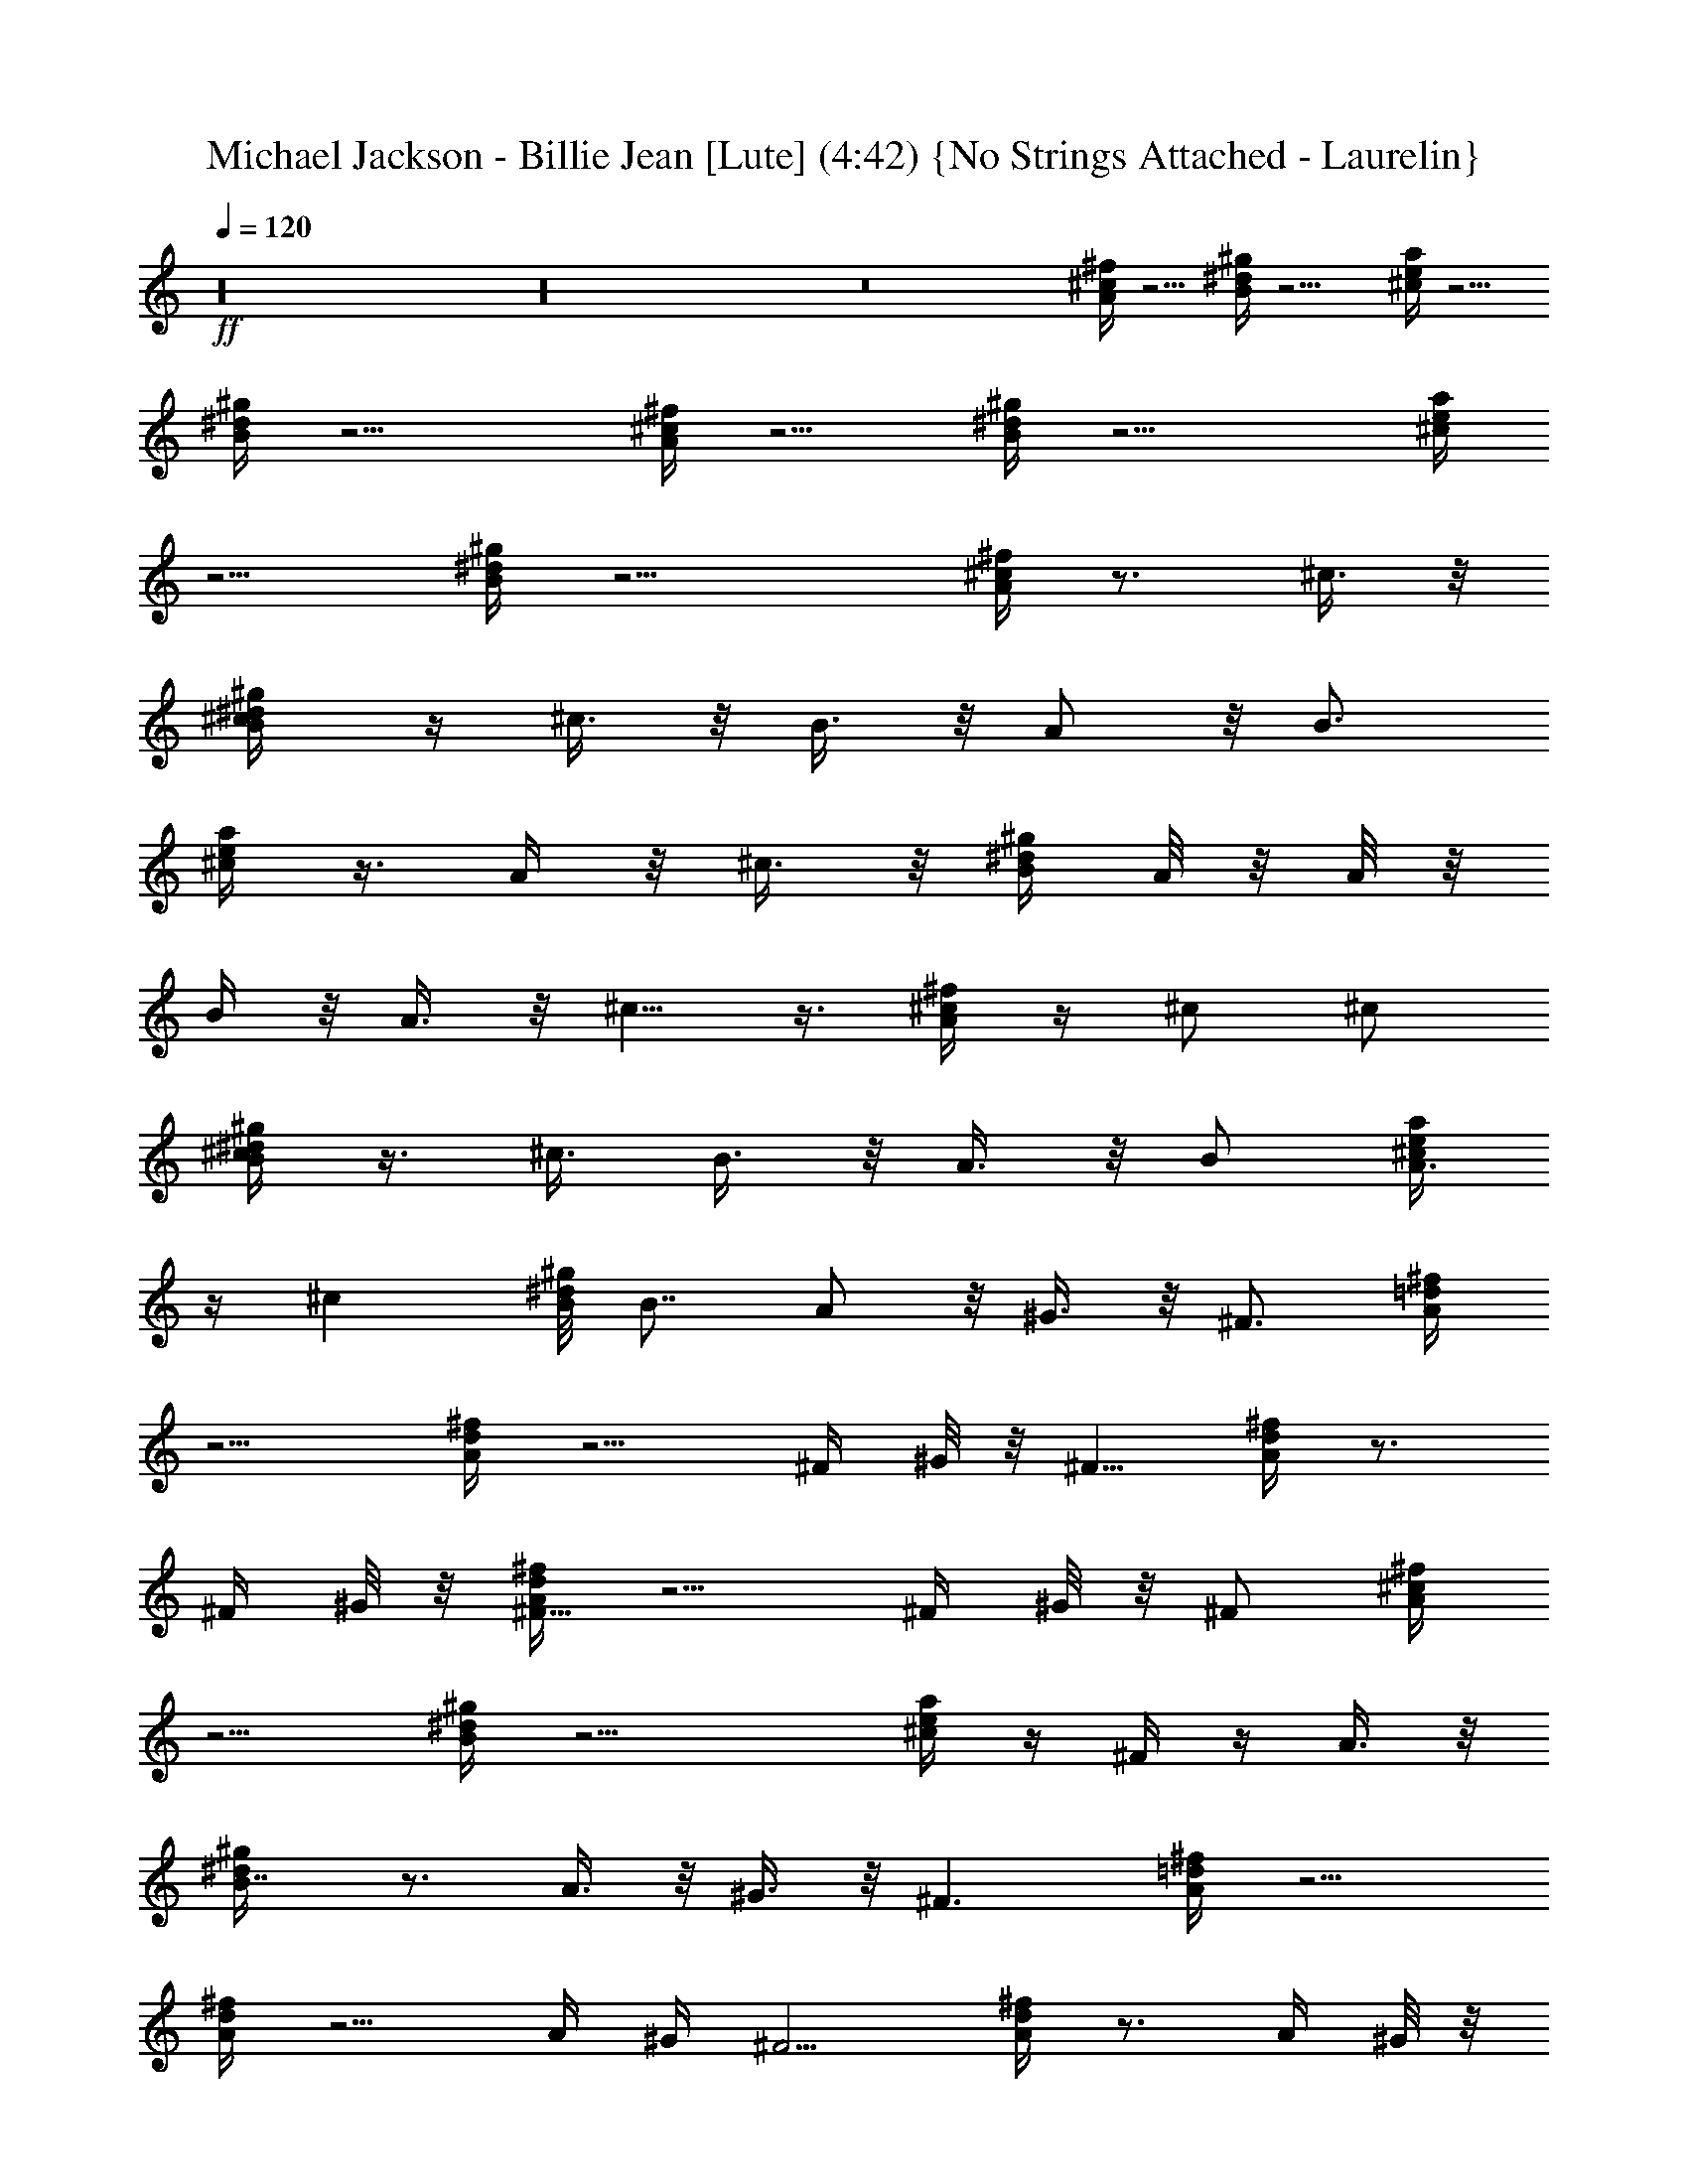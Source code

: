 X:1
T:Michael Jackson - Billie Jean [Lute] (4:42) {No Strings Attached - Laurelin}
Z:Transcribed by Ceolwen from No Strings Attached - Laurelin Server
L:1/4
Q:120
K:C
+ff+
z16 z16 z8 [A/4^c/4^f/4] z5/4 [B/4^d/4^g/4] z9/4 [^c/4e/4a/4] z5/4
[B/4^d/4^g/4] z9/4 [A/4^c/4^f/4] z5/4 [B/4^d/4^g/4] z9/4 [^c/4e/4a/4]
z5/4 [B/4^d/4^g/4] z9/4 [A/4^c/4^f/4] z3/4 ^c3/8 z/8
[^c/2B/4^d/4^g/4] z/4 ^c3/8 z/8 B3/8 z/8 A/2 z/8 [B3/4z3/8]
[^c/4e/4a/4] z3/8 A/4 z/8 ^c3/8 z/8 [B/4^d/4^g/4z/8] A/8 z/8 A/8 z/8
B/4 z/8 A3/8 z/8 ^c5/8 z3/8 [A/4^c/4^f/4] z/4 ^c/2 ^c/2
[B/4^d/4^g/4^c/2] z3/8 ^c3/8 B3/8 z/8 A3/8 z/8 B/2 [^c/4e/4a/4A3/8]
z/4 ^c [B/8^d/4^g/4] B7/8 A/2 z/8 ^G3/8 z/8 [^F3/4z3/8] [A/4=d/4^f/4]
z5/4 [A/4d/4^f/4] z5/4 ^F/4 ^G/8 z/8 [^F5/8z/2] [A/4d/4^f/4] z3/4
^F/4 ^G/8 z/8 [A/4d/4^f/4^F5/8] z5/4 ^F/4 ^G/8 z/8 ^F/2 [A/4^c/4^f/4]
z5/4 [B/4^d/4^g/4] z9/4 [^c/4e/4a/4] z/4 ^F/4 z/4 A3/8 z/8
[B7/8^d/4^g/4] z3/4 A3/8 z/8 ^G3/8 z/8 [^F3/2z/2] [A/4=d/4^f/4] z5/4
[A/4d/4^f/4] z5/4 A/4 ^G/4 [^F5/4z/2] [A/4d/4^f/4] z3/4 A/4 ^G/8 z/8
[A3/2d9/4^f9/4^F5/4] z/4 [A3/4z/4] ^G/4 [^F7/8z/2] [A/4^c/4^f/4] z5/4
[B/4^d/4^g/4] z9/4 [^c/4e/4a/4] z5/4 [B/4^d/4^g/4] z9/4 [A/4^c/4^f/4]
z3/4 ^c3/8 z/8 [^c/2B/4^d/4^g/4] z/4 ^c3/8 z/8 B3/8 z/8 A/2 z/8
[B3/4z3/8] [^c/4e/4a/4] z3/8 A/4 z/8 ^c3/8 z/8 [B/4^d/4^g/4z/8] A/8
z/8 A/8 z/8 B/4 z/8 A3/8 z/8 ^c5/8 z3/8 [A/4^c/4^f/4] z/4 ^c/2 ^c/2
[B/4^d/4^g/4^c/2] z3/8 ^c3/8 B3/8 z/8 A3/8 z/8 B/2 [^c/4e/4a/4A3/8]
z/4 ^c [B/8^d/4^g/4] B7/8 A/2 z/8 ^G3/8 z/8 ^F3/8 [A/4=d/4^f/4] z5/4
[A/4d/4^f/4] z5/4 ^F/4 ^G/8 z/8 [^F5/8z/2] [A/4d/4^f/4] z3/4 ^F/4
^G/8 z/8 [A9/4d9/4^f9/4^F5/8] z7/8 ^F/8 z/8 ^G/4 [^F5/8z/2]
[A/4^c/4^f/4] z5/4 [B/4^d/4^g/4] z9/4 [^c/4e/4a/4] z5/4 [B/4^d/4^g/4]
z9/4 [^f/2D5/2A4=d4] e/8 z/8 ^f3/8 z/8 e/4 ^f7/8 z/8 [a7/8E3/4]
[D3/4z/4] ^f/2 [a3/8^C4^F4] z/8 ^f/8 z/8 ^f3/8 z/8 e/8 z/8 ^f3/8
z13/8 ^c/4 ^f/4 [D19/8A4d31/8e/4] ^f/4 ^f ^f/4 z/8 e/8 z/8 ^f3/8
[E3/4z/8] [^g3/4z5/8] [D3/4z3/8] [^f3/4z3/8] [^F4A4z7/2] e/2
[D9/4A4d31/8^f3/8] z/8 e/8 z/8 ^f/2 e/4 z/8 ^f/2 ^f3/8 E3/4 [D3/4z/4]
^f/8 z/8 ^f/8 z/8 [a/2^C5/2^F5/2] ^f/4 ^f/2 z/8 e/8 z/8 ^f/2 z3/8
[^C3/2^F3/2z] ^c/4 ^f/4 [D19/8A31/8d/2] d/4 d/4 [d23/8z/4] e3/4 z/8
[^fz3/8] E3/4 [D3/4z/4] ^f3/8 z/8 [^C11/8^G11/8B11/8=f/2] f/4 f/4 f/4
[^f3/4z/4] [^C^GBz5/8] [^g/2z3/8] [^C/2^G/2B/2] [^C3/8^G3/8B3/8^f3/8]
z/8 [^C3/8^G3/8B3/8^g3/8] z/8 [A5/4^c5/4^f] ^f3/8 z/8 [^f3/8B2^d2^g2]
z/8 e/2 ^c7/8 z/8 ^c3/8 z/8 [^c5/4e5/4a5/4z/8] ^f/4 z/8 ^f/2 z/2
[e7/8B2^d2^g2] z/8 ^c z/2 [A5/4^c5/4^f/2] ^f/2 ^f/2 [B2^d2^g2^f/2]
z/8 e3/8 ^c3/8 z/8 ^c/2 z/2 [^f/2^c5/4e5/4a5/8] z/8 a5/8 z/4
[B9/4^d9/4^g3/2b7/8] z/8 a3/8 z/8 [^g3/4z/2] ^f/2
[^F/8A63/8=d53/8^f/2] z3/8 [^F/8^f/4] z/8 [^f/4^F/8] z/8 [^F/8^f/2]
z3/8 [^F/8^f/4] z/8 [^f/4^F/8] z/8 [^F/8^f/2] z3/8 [^f/4^F/8] z/8
[^f/4^F/8] z/8 [^F/8^f/2] z3/8 [^f/4^F/8] z/8 [^f/4^F/8] z/8
[^F/8^c3/8^f/2] z3/8 [^F/8b/2^f/4] z/8 [^f/4^F/8] z/8 [^F/8^f/2]
[b5/8z3/8] [^F/8^f/4] z/8 [^f/4^F/8] z/8 [^F/8^f/2] z3/8 [^F/8^f/4]
[d5/4z/8] [^f/4^F/8] z/8 [^F/8^f/2] z3/8 [^F/8^f/4] [^c3/8z/8]
[^f/8^F/8] z/8 [^F/8A/4^c9/8^f/4] z11/8 [B/4^d/4^g/4] z9/4
[^c/4e/4a/4] z/4 ^f3/8 z/8 a3/8 z/8 [B/4^d/4^g/4b7/8] z3/4 a3/8 z/8
^g3/8 z/8 [^F/8^f/4] z/8 [^F/8^f/4] z/8 [^F/8A63/8=d13/2^f/2] z3/8
[^F/8^f/4] z/8 [^f/4^F/8] z/8 [^F/8^f/2] z3/8 [^F/8^f/4] z/8
[^f/4^F/8] z/8 [^F/8^f/2] z3/8 [^F/8^f/4] z/8 [^f/4^F/8] z/8
[^F/8^f/2] z3/8 [^F/8^f/4] z/8 [^f/4^F/8] z/8 [^F/8^f/2^c3/8] z3/8
[^F/8b3/8^f/4] z/8 [^f/4^F/8] z/8 [^F/8^f/2b5/8] z3/8 [^F/8^f/4] z/8
[^f/4^F/8] z/8 [^F/8^f/2] z3/8 [^F/8^f/4d11/8] z/8 [^f/4^F/8] z/8
[^F/8^f/2] z3/8 [^F/8^f/4^c/2] z/8 [^f/8^F/8] z/8 [^F/8A/4^c9/8^f/4]
z11/8 [B/4^d/4^g/4] z9/4 [^c/4e/4a/4] z5/4 [B/4^d/4^g/4] z7/4
[^F/8^f/8] z/8 [^F/8^f/8] z/8 [A/4^c/4^f/4] z3/4 ^c3/8 z/8
[^c/2B/4^d/4^g/4] z/4 ^c3/8 z/8 B3/8 z/8 A/2 z/8 [B3/4z3/8]
[^c/4e/4a/4] z3/8 A/4 z/8 ^c3/8 z/8 [B/4^d/4^g/4z/8] A/8 z/8 A/8 z/8
B/4 z/8 A3/8 z/8 ^c5/8 z3/8 [A/4^c/4^f/4] z/4 ^c/2 ^c/2
[B/4^d/4^g/4^c/2] z3/8 ^c3/8 B3/8 z/8 A3/8 z/8 B/2 [^c/4e/4a/4A3/8]
z/4 ^c [B/8^d/4^g/4] B7/8 A/2 z/8 ^G3/8 z/8 [^F3/4z3/8] [A/4=d/4^f/4]
z5/4 [A/4d/4^f/4] z5/4 ^F/4 ^G/8 z/8 [^F5/8z/2] [A/4d/4^f/4] z3/4
^F/4 ^G/8 z/8 [A/4d/4^f/4^F5/8] z5/4 ^F/4 ^G/8 z/8 ^F/2 [A/4^c/4^f/4]
z5/4 [B/4^d/4^g/4] z9/4 [^c/4e/4a/4] z/4 ^F/4 z/4 A3/8 z/8
[B7/8^d/4^g/4] z3/4 A3/8 z/8 ^G3/8 z/8 [^F3/2z/2] [A/4=d/4^f/4] z5/4
[A/4d/4^f/4] z5/4 A/4 ^G/4 [^F5/4z/2] [A/4d/4^f/4] z3/4 A/4 ^G/8 z/8
[A/4d/4^f/4^F5/4] z5/4 A/4 ^G/4 [^F7/8z/2] [A/4^c/4^f/4] z5/4
[B/4^d/4^g/4] z9/4 [^c/4e/4a/4] z5/4 [B/4^d/4^g/4] z9/4 [A/4^c/4^f/4]
z3/4 ^c3/8 z/8 [^c/2B/4^d/4^g/4] z/4 ^c3/8 z/8 B3/8 z/8 A/2 z/8
[B3/4z3/8] [^c/4e/4a/4] z3/8 A/4 z/8 ^c3/8 z/8 [B/4^d/4^g/4z/8] A/8
z/8 A/8 z/8 B/4 z/8 A3/8 z/8 ^c5/8 z3/8 [A/4^c/4^f/4] z/4 ^c/2 ^c/2
[B/4^d/4^g/4^c/2] z3/8 ^c3/8 B3/8 z/8 A3/8 z/8 B/2 [^c/4e/4a/4A3/8]
z/4 ^c [B/8^d/4^g/4] B7/8 A/2 z/8 ^G3/8 z/8 ^F3/8 [A/4=d/4^f/4] z5/4
[A/4d/4^f/4] z5/4 ^F/4 ^G/8 z/8 [^F5/8z/2] [A/4d/4^f/4] z3/4 ^F/4
^G/8 z/8 [A/4d/4^f/4^F5/8] z5/4 ^F/8 z/8 ^G/4 [^F5/8z/2]
[A/4^c/4^f/4] z5/4 [B/4^d/4^g/4] z9/4 [^c/4e/4a/4] z5/4 [B/4^d/4^g/4]
z9/4 [^f/2D5/2A4=d4] e/8 z/8 ^f3/8 z/8 e/4 ^f7/8 z/8 [a7/8E3/4]
[D3/4z/4] ^f/2 [a3/8^C4^F4] z/8 ^f/8 z/8 ^f3/8 z/8 e/8 z/8 ^f3/8
z13/8 ^c/4 ^f/4 [D19/8A4d31/8e/4] ^f/4 ^f ^f/4 z/8 e/8 z/8 ^f3/8
[E3/4z/8] [^g3/4z5/8] [D3/4z3/8] [^f3/4z3/8] [^F4A4z7/2] e/2
[D9/4A4d31/8^f3/8] z/8 e/8 z/8 ^f/2 e/4 z/8 ^f/2 ^f3/8 E3/4 [D3/4z/4]
^f/8 z/8 ^f/8 z/8 [a/2^C5/2^F5/2] ^f/4 ^f/2 z/8 e/8 z/8 ^f/2 z3/8
[^C3/2^F3/2z] ^c/4 ^f/4 [D15/8A15/8d/2] d/4 d/4 [d7/8z/4] e3/4
[D3/8A3/8d3/8z/8] [^fz3/8] [D3/8A3/8d3/8] z/8 [D3/8A3/8d3/8] z/8
[^f3/8D/4A/4d/4] z/4 [^C23/8^G23/8B23/8=f/2] f/4 f/4 f/4 ^f3/4 z/8
^g/2 z3/8 [^C3/8^G3/8B3/8^f3/8] z/8 ^g3/8 z/8 [A5/4^c5/4^f] ^f3/8 z/8
[^f3/8B2^d2^g2] z/8 e/2 ^c7/8 z/8 ^c3/8 z/8 [^c5/4e5/4a5/4z/8] ^f/4
z/8 ^f/2 z/2 [e7/8B2^d2^g2] z/8 ^c z/2 [A5/4^c5/4^f/2] ^f/2 ^f/2
[B2^d2^g2^f/2] z/8 e3/8 ^c3/8 z/8 ^c/2 z/2 [^f/2^c5/4e5/4a5/8] z/8
a5/8 z/4 [B9/4^d9/4^g3/2b7/8] z/8 a3/8 z/8 [^g3/4z/2] ^f/2
[^F/8A63/8=d53/8^f/2] z3/8 [^F/8^f/4] z/8 [^f/4^F/8] z/8 [^F/8^f/2]
z3/8 [^F/8^f/4] z/8 [^f/4^F/8] z/8 [^F/8^f/2] z3/8 [^f/4^F/8] z/8
[^f/4^F/8] z/8 [^F/8^f/2] z3/8 [^f/4^F/8] z/8 [^f/4^F/8] z/8
[^F/8^c3/8^f/2] z3/8 [^F/8b/2^f/4] z/8 [^f/4^F/8] z/8 [^F/8^f/2]
[b5/8z3/8] [^F/8^f/4] z/8 [^f/4^F/8] z/8 [^F/8^f/2] z3/8 [^F/8^f/4]
[d5/4z/8] [^f/4^F/8] z/8 [^F/8^f/2] z3/8 [^F/8^f/4] [^c3/8z/8]
[^f/8^F/8] z/8 [^F/8A/4^c9/8^f/4] z11/8 [B/4^d/4^g/4] z9/4
[^c/4e/4a/4] z5/4 [B/4^d/4^g/4] z7/4 [^F/8^f/8] z/8 [^F/8^f/8] z/8
[A5/4^c/4^f] ^c/4 [^c3/4z/4] B/8 z/8 [^f3/8z/4] A/8 z/8
[^f3/8=c/8B2^d2^g2] [^c7/8z3/8] e/2 ^c7/8 z/8 ^c3/8 z/8
[^c/4e5/4a5/4z/8] [^f/4z/8] ^c/4 [^c3/4^f/2z/4] B/8 z3/8 A/8 z/8
[e7/8B2^d2^g2^c] z/8 ^c z/2 [A5/4^c/4^f/2] ^c/4 [^f/2^c3/4z/4] B/8
z/8 [^f/2z/4] A/8 z/8 [=c/8^cB2^d2^g2^f/2] z/2 e3/8 ^c/2 ^c/2 z/2
[^f/2^c/4e5/4a5/8] ^c/4 [^c3/4z/8] [a5/8z/8] B/8 z3/8 A/8 z/8
[B9/4^d9/4^g3/2^c13/8b7/8] z/8 a3/8 z/8 [^g3/4z/2] ^f/2
[^F/8A63/8=d53/8^f/2] z3/8 [^F/8^f/4] z/8 [^f/4^F/8] z/8 [^F/8^f/2]
z3/8 [^F/8^f/4] z/8 [^f/4^F/8] z/8 [^F/8^f/2] z3/8 [^f/4^F/8] z/8
[^f/4^F/8] z/8 [^F/8^f/2] z3/8 [^f/4^F/8] z/8 [^f/4^F/8] z/8
[^F/8^c3/8^f/2] z3/8 [^F/8b/2^f/4] z/8 [^f/4^F/8] z/8 [^F/8^f/2]
[b5/8z3/8] [^F/8^f/4] z/8 [^f/4^F/8] z/8 [^F/8^f/2] z3/8 [^F/8^f/4]
[d5/4z/8] [^f/4^F/8] z/8 [^F/8^f/2] z3/8 [^F/8^f/4] [^c3/8z/8]
[^f/8^F/8] z/8 [^F/8A/4^c9/8^f/4] z11/8 [B/4^d/4^g/4] z9/4
[^c/4e/4a/4] z/4 ^f3/8 z/8 a3/8 z/8 [B/4^d/4^g/4b7/8] z3/4 a3/8 z/8
^g3/8 z/8 [^F/8^f/4] z/8 [^F/8^f/4] z/8 [^F/8A63/8=d13/2^f/2] z3/8
[^F/8^f/4] z/8 [^f/4^F/8] z/8 [^F/8^f/2] z3/8 [^F/8^f/4] z/8
[^f/4^F/8] z/8 [^F/8^f/2] z3/8 [^F/8^f/4] z/8 [^f/4^F/8] z/8
[^F/8^f/2] z3/8 [^F/8^f/4] z/8 [^f/4^F/8] z/8 [^F/8^f/2^c3/8] z3/8
[^F/8b3/8^f/4] z/8 [^f/4^F/8] z/8 [^F/8^f/2b5/8] z3/8 [^F/8^f/4] z/8
[^f/4^F/8] z/8 [^F/8^f/2] z3/8 [^F/8^f/4d11/8] z/8 [^f/4^F/8] z/8
[^F/8^f/2] z3/8 [^F/8^f/4^c/2] z/8 [^f/8^F/8] z/8 [^F/8A/4^c9/8^f/4]
z11/8 [B/4^d/4^g/4] z9/4 [^c/4e/4a/4] z5/4 [B/4^d/4^g/4] z7/4 ^F/8
z/8 ^F/8 z/8 [A5/4^c/4^f5/4] [^cz/4] D/8 z/8 B3/8 z/8 A/8 z/8
[B2^d2^g2=c/8^c13/8] z15/8 ^F/8 z/8 ^F/8 z/8 [^c/4e5/4a5/4] [^cz/4]
D/8 z/8 B/4 z/4 A/8 B/8 [=c/8B2^d2^g2^c7/4] z15/8 ^F/8 z/8 ^F/8 z/8
[A5/4^c/4^f5/4] [^cz/2] B/4 z/4 A/8 z/8 [B2^d2^g2^c15/8] z/8 ^F/8 z/8
^F/8 z/8 [^c/4e5/4a5/4] [^cz3/8] D/8 B/4 z/4 A/8 z/8
[B5/4^d9/4^g9/4^F/8] z/8 ^F/8 z/8 ^c/4 ^c/4 z/4 [Bz/2] A/4 ^F/8 z/8
^F/8 z/8 [A5/4^c/4^f5/4] [^cz3/8] B/8 B3/8 z/8 A/8 z/8 [B2^d2^g2=c/8]
^c13/8 z/4 ^F/8 z/8 ^F/8 z/8 [^c/4e5/4a5/4] [^cz/4] ^C/8 z/8 B/4 z/4
A/8 z/8 [B11/8^d2^g2^F/8] z/8 ^F/8 z/8 ^c/8 z/8 ^c/4 z3/8 [B5/8z3/8]
A/4 ^F/8 z/8 ^F/8 z/8 [A5/4^c/4^f5/4] [^cz3/8] B/8 B/4 z/4 A/8 z/8
[B2^d2^g2=c/8] ^c7/4 z/8 ^F/8 z/8 ^F/8 z/8 [^c/4e5/4a] [^cz/4]
[^f3/8z/4] B/4 [a3/8z/4] A/8 z/8 [=c/8^c15/8B9/4^d9/4^g3/2b7/8] z7/8
a3/8 z/8 [^g3/4z/2] ^f/2 [^F/8A63/8=d13/2^f/2] z3/8 [^F/8^f/4] z/8
[^f/4^F/8] z/8 [^F/8^f/2] z3/8 [^F/8^f/4] z/8 [^f/4^F/8] z/8
[^F/8^f/2] z3/8 [^F/8^f/4] z/8 [^f/4^F/8] z/8 [^F/8^f/2] z3/8
[^F/8^f/4] z/8 [^f/4^F/8] z/8 [^F/8^f/2^c3/8] z3/8 [^F/8b3/8^f/4] z/8
[^f/4^F/8] z/8 [^F/8^f/2b5/8] z3/8 [^F/8^f/4] z/8 [^f/4^F/8] z/8
[^F/8^f/2] z3/8 [^F/8^f/4d11/8] z/8 [^f/4^F/8] z/8 [^F/8^f/2] z3/8
[^F/8^f/4^c/2] z/8 [^f/8^F/8] z/8 [^F/8A/4^c9/8^f/4] z11/8
[B/4^d/4^g/4] z9/4 [^c/4e/4a/4] z5/4 [B/4^d/4^g/4] z9/4 [A5/4^c5/4^f]
^f3/8 z/8 [^f3/8B2^d2^g2] z/8 e/2 ^c7/8 z/8 ^c3/8 z/8
[^c5/4e5/4a5/4z/8] ^f/4 z/8 ^f/2 z/2 [e7/8B2^d2^g2] z/8 ^c z/2
[A5/4^c5/4^f/2] ^f/2 ^f/2 [B2^d2^g2^f/2] z/8 e3/8 ^c3/8 z/8 ^c/2 z/2
[^f/2^c5/4e5/4a5/8] z/8 a5/8 z/4 [B9/4^d9/4^g3/2b7/8] z/8 a3/8 z/8
[^g3/4z/2] ^f/2 [^F/8A63/8=d53/8^f/2] z3/8 [^F/8^f/4] z/8 [^f/4^F/8]
z/8 [^F/8^f/2] z3/8 [^F/8^f/4] z/8 [^f/4^F/8] z/8 [^F/8^f/2] z3/8
[^f/4^F/8] z/8 [^f/4^F/8] z/8 [^F/8^f/2] z3/8 [^f/4^F/8] z/8
[^f/4^F/8] z/8 [^F/8^c3/8^f/2] z3/8 [^F/8b/2^f/4] z/8 [^f/4^F/8] z/8
[^F/8^f/2] [b5/8z3/8] [^F/8^f/4] z/8 [^f/4^F/8] z/8 [^F/8^f/2] z3/8
[^F/8^f/4] [d5/4z/8] [^f/4^F/8] z/8 [^F/8^f/2] z3/8 [^F/8^f/4]
[^c3/8z/8] [^f/8^F/8] z/8 [^F/8A/4^c9/8^f/4] z11/8 [B/4^d/4^g/4] z9/4
[^c/4e/4a/4] z/4 ^f3/8 z/8 a3/8 z/8 [B/4^d/4^g/4b7/8] z3/4 a3/8 z/8
^g3/8 z/8 [^F/8^f/4] z/8 [^F/8^f/4] z/8 [^F/8A63/8=d13/2^f/2] z3/8
[^F/8^f/4] z/8 [^f/4^F/8] z/8 [^F/8^f/2] z3/8 [^F/8^f/4] z/8
[^f/4^F/8] z/8 [^F/8^f/2] z3/8 [^F/8^f/4] z/8 [^f/4^F/8] z/8
[^F/8^f/2] z3/8 [^F/8^f/4] z/8 [^f/4^F/8] z/8 [^F/8^f/2^c3/8] z3/8
[^F/8b3/8^f/4] z/8 [^f/4^F/8] z/8 [^F/8^f/2b5/8] z3/8 [^F/8^f/4] z/8
[^f/4^F/8] z/8 [^F/8^f/2] z3/8 [^F/8^f/4d11/8] z/8 [^f/4^F/8] z/8
[^F/8^f/2] z3/8 [^F/8^f/4^c/2] z/8 [^f/8^F/8] z/8 [^F/8A/4^c9/8^f/4]
z11/8 [B/4^d/4^g/4] z9/4 [^c/4e/4a/4] z5/4 [B/4^d/4^g/4] z7/4
[^F/8^f/8] z/8 [^F/8^f/8] z/8 [A5/4^c/4^f] [^cz/4] D/8 z/8 [B3/8z/4]
[^f3/8z/4] A/8 z/8 [^f3/8B2^d2^g2=c/8^c] z3/8 e/2 ^c7/8 z/8
[^c3/8^F/8] z/8 ^F/8 z/8 [^c/4e5/4a5/4z/8] [^f/4z/8] [^cz/4]
[D/8^f/2] z/8 B/4 z/4 A/8 B/8 [=c/8e7/8B2^d2^g2^c] z7/8 ^c ^F/8 z/8
^F/8 z/8 [A5/4^c/4^f] [^cz/2] B/4 [^f3/8z/4] A/8 z/8
[^f3/8B2^d2^g2^c] z/8 e/2 ^c7/8 z/8 [^F/8^c3/8] z/8 ^F/8 z/8
[^c/4e5/4a5/4z/8] [^f/4z/8] [^cz/4] [^f/2z/8] D/8 B/4 z/4 A/8 z/8
[e7/8B5/4^d9/4^g9/4^F/8] z/8 ^F/8 z/8 ^c/4 ^c/4 [^cz/4] [Bz/2] A/4
^F/8 z/8 ^F/8 z/8 [A5/4^c/4^f] [^cz/4] D/8 z/8 [B3/8z/4] [^f3/8z/4]
A/8 z/8 [^f3/8B2^d2^g2=c/8^c] z3/8 e/2 ^c7/8 z/8 [^c3/8^F/8] z/8 ^F/8
z/8 [^c/4e5/4a5/4z/8] [^f/4z/8] [^cz/4] [D/8^f/2] z/8 B3/8 z/8 A/8
z/8 [e7/8B2^d2^g2=c/8^c] z7/8 ^c ^F/8 z/8 ^F/8 z/8 [A5/4^c/4^f]
[^cz3/8] B/8 [B3/8z/4] [^f3/8z/4] A/8 z/8 [^f3/8B2^d2^g2=c/8]
[^c7/8z3/8] e/2 ^c7/8 z/8 [^F/8^c3/8] z/8 ^F/8 z/8 [^c/4e5/4a5/4z/8]
[^f/4z/8] [^cz/4] [^C/8^f/2] z/8 B/4 z/4 A/8 z/8
[e7/8B11/8^d9/4^g9/4^F/8] z/8 ^F/8 z/8 ^c/8 z/8 ^c/4 [^cz3/8]
[B7/8z3/8] A/4 ^F/8 z/8 ^F/8 z/8 [A5/4^c/4^f] [^cz3/8] B/8 B/4
[^f3/8z/4] A/8 z/8 [^f3/8B2^d2^g2=c/8] [^c7/8z3/8] e/2 ^c7/8 z/8
[^F/8^c3/8] z/8 ^F/8 z/8 [^c/4e5/4a5/4z/8] [^f/4z/8] [^cz/4]
[D/8^f/2] z/8 B3/8 z/8 A/8 z/8 [e7/8B2^d2^g2=c/8^c] z7/8 ^c ^F/8 z/8
^F/8 z/8 [A5/4^c/4^f] [^cz/4] D/8 z/8 [B3/8z/4] [^f3/8z/4] A/8 z/8
[^f3/8B2^d2^g2=c/8^c] z3/8 e/2 ^c7/8 z/8 [^c3/8^F/8] z/8 ^F/8 z/8
[^c/4e5/4a5/4z/8] [^f/4z/8] [^cz/4] [D/8^f/2] z/8 B3/8 z/8 A/8 z/8
[e7/8B9/4^d9/4^g9/4=c/8^c] z7/8 ^c ^F/8 z/8 ^F/8 z/8 [A5/4^c/4^f]
[^cz/4] D/8 z/8 [B3/8z/4] [^f3/8z/4] A/8 z/8 [^f3/8B2^d2^g2=c/8^c]
z3/8 e/2 ^c7/8 z/8 [^c3/8^F/8] z/8 ^F/8 z/8 [^c/4e5/4a5/4z/8]
[^f/4z/8] [^cz/4] [D/8^f/2] z/8 B3/8 z/8 A/8 z/8 [e7/8B2^d2^g2=c/8^c]
z7/8 ^c ^F/8 z/8 ^F/8 z/8 [A5/4^c/4^f5/4] [^cz/4] D/8 z/8 B3/8 z/8
A/8 z/8 [B9/8^d9/8^g9/8=c/8^c13/8] 